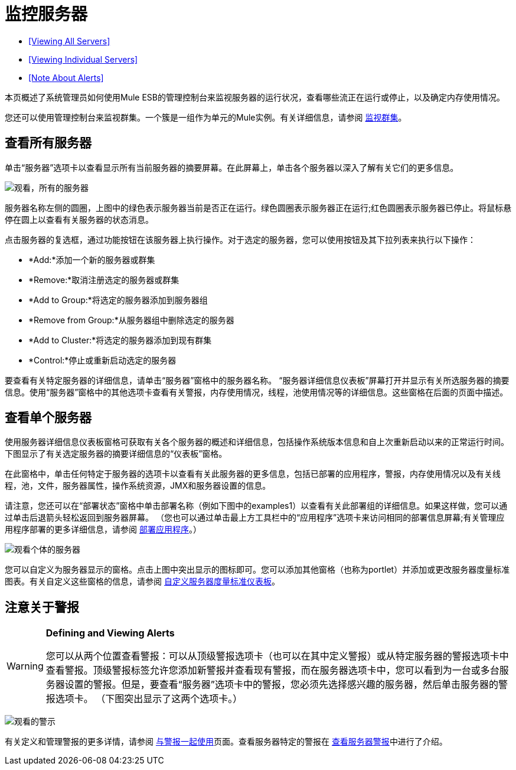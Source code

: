 = 监控服务器

*  <<Viewing All Servers>>
*  <<Viewing Individual Servers>>
*  <<Note About Alerts>>

本页概述了系统管理员如何使用Mule ESB的管理控制台来监视服务器的运行状况，查看哪些流正在运行或停止，以及确定内存使用情况。

您还可以使用管理控制台来监视群集。一个簇是一组作为单元的Mule实例。有关详细信息，请参阅 link:/mule-management-console/v/3.7/monitoring-a-cluster[监视群集]。

== 查看所有服务器

单击“服务器”选项卡以查看显示所有当前服务器的摘要屏幕。在此屏幕上，单击各个服务器以深入了解有关它们的更多信息。

image:viewing-all-servers.png[观看，所有的服务器]

服务器名称左侧的圆圈，上图中的绿色表示服务器当前是否正在运行。绿色圆圈表示服务器正在运行;红色圆圈表示服务器已停止。将鼠标悬停在圆上以查看有关服务器的状态消息。

点击服务器的复选框，通过功能按钮在该服务器上执行操作。对于选定的服务器，您可以使用按钮及其下拉列表来执行以下操作：

*  *Add:*添加一个新的服务器或群集
*  *Remove:*取消注册选定的服务器或群集
*  *Add to Group:*将选定的服务器添加到服务器组
*  *Remove from Group:*从服务器组中删除选定的服务器
*  *Add to Cluster:*将选定的服务器添加到现有群集
*  *Control:*停止或重新启动选定的服务器

要查看有关特定服务器的详细信息，请单击“服务器”窗格中的服务器名称。 “服务器详细信息仪表板”屏幕打开并显示有关所选服务器的摘要信息。使用“服务器”窗格中的其他选项卡查看有关警报，内存使用情况，线程，池使用情况等的详细信息。这些窗格在后面的页面中描述。

== 查看单个服务器

使用服务器详细信息仪表板窗格可获取有关各个服务器的概述和详细信息，包括操作系统版本信息和自上次重新启动以来的正常运行时间。下图显示了有关选定服务器的摘要详细信息的“仪表板”窗格。

在此窗格中，单击任何特定于服务器的选项卡以查看有关此服务器的更多信息，包括已部署的应用程序，警报，内存使用情况以及有关线程，池，文件，服务器属性，操作系统资源，JMX和服务器设置的信息。

请注意，您还可以在“部署状态”窗格中单击部署名称（例如下图中的examples1）以查看有关此部署组的详细信息。如果这样做，您可以通过单击后退箭头轻松返回到服务器屏幕。 （您也可以通过单击最上方工具栏中的“应用程序”选项卡来访问相同的部署信息屏幕;有关管理应用程序部署的更多详细信息，请参阅 link:/mule-management-console/v/3.7/deploying-applications[部署应用程序]。）

image:viewing-individual-servers.png[观看个体的服务器]

您可以自定义为服务器显示的窗格。点击上图中突出显示的图标即可。您可以添加其他窗格（也称为portlet）并添加或更改服务器度量标准图表。有关自定义这些窗格的信息，请参阅 link:/mule-management-console/v/3.7/customizing-server-metrics-dashboard[自定义服务器度量标准仪表板]。

== 注意关于警报

[WARNING]
====
*Defining and Viewing Alerts*

您可以从两个位置查看警报：可以从顶级警报选项卡（也可以在其中定义警报）或从特定服务器的警报选项卡中查看警报。顶级警报标签允许您添加新警报并查看现有警报，而在服务器选项卡中，您可以看到为一台或多台服务器设置的警报。但是，要查看“服务器”选项卡中的警报，您必须先选择感兴趣的服务器，然后单击服务器的警报选项卡。 （下图突出显示了这两个选项卡。）
====

image:viewing-alerts.png[观看的警示]

有关定义和管理警报的更多详情，请参阅 link:/mule-management-console/v/3.7/working-with-alerts[与警报一起使用]页面。查看服务器特定的警报在 link:/mule-management-console/v/3.7/viewing-server-alerts[查看服务器警报]中进行了介绍。
